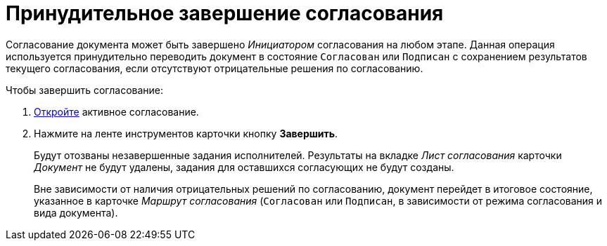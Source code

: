 = Принудительное завершение согласования

Согласование документа может быть завершено _Инициатором_ согласования на любом этапе. Данная операция используется принудительно переводить документ в состояние `Согласован` или `Подписан` с сохранением результатов текущего согласования, если отсутствуют отрицательные решения по согласованию.

.Чтобы завершить согласование:
. xref:approval-active-open.adoc[Откройте] активное согласование.
. Нажмите на ленте инструментов карточки кнопку *Завершить*.
+
Будут отозваны незавершенные задания исполнителей. Результаты на вкладке _Лист согласования_ карточки _Документ_ не будут удалены, задания для оставшихся согласующих не будут созданы.
+
Вне зависимости от наличия отрицательных решений по согласованию, документ перейдет в итоговое состояние, указанное в карточке _Маршрут согласования_ (`Согласован` или `Подписан`, в зависимости от режима согласования и вида документа).
